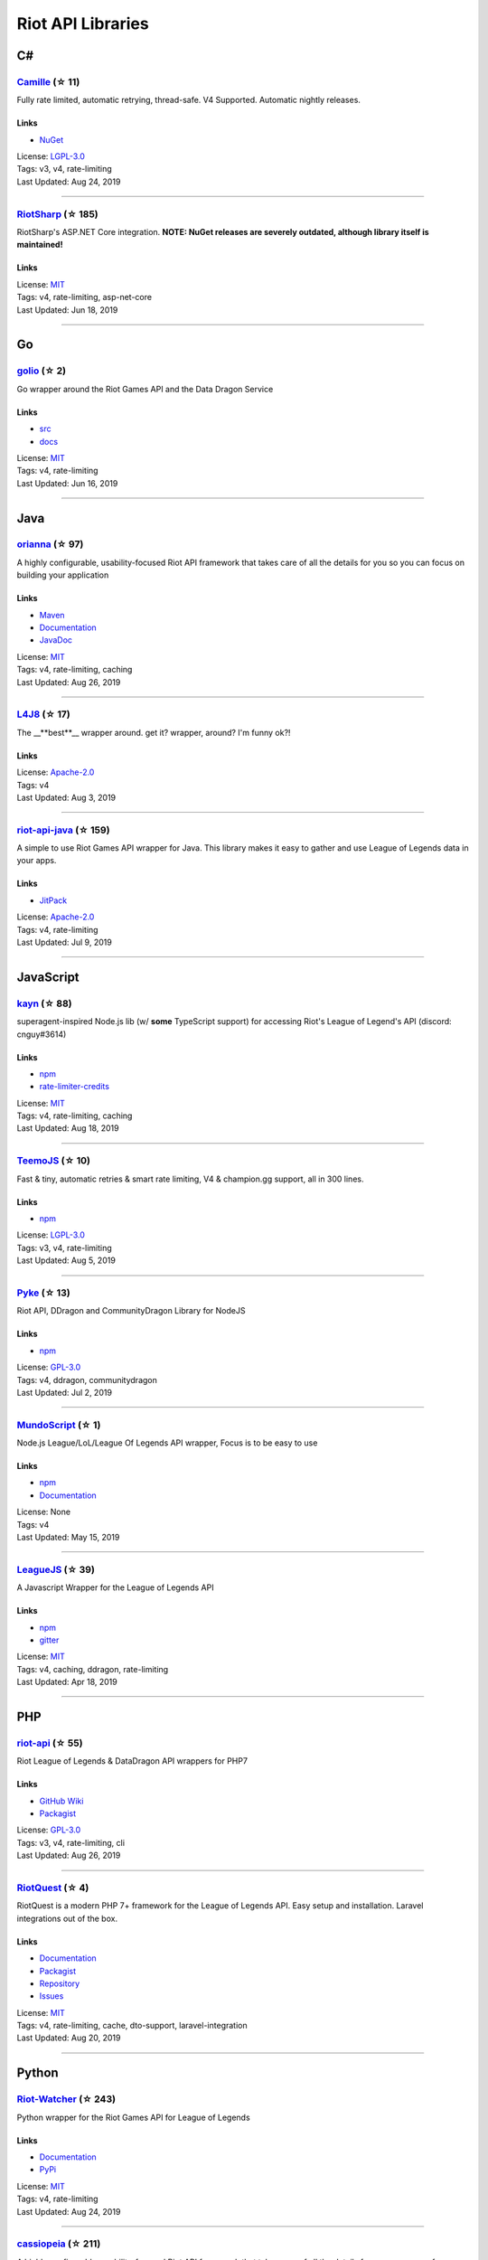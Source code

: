 Riot API Libraries
==========================

C#
------------------------------------------

`Camille <https://github.com/MingweiSamuel/Camille>`_ (☆ 11)
~~~~~~~~~~~~~~~~~~~~~~~~~~~~~~~~~~~~~~~~~~~~~~~~~~~~~~~~~~~~~~~~~~~~~~~~~~~~~~~~~~~~~~~~~~~~~~~~~~~~

Fully rate limited, automatic retrying, thread-safe. V4 Supported. Automatic nightly releases.

Links
::::::::::::::::

- `NuGet <https://www.nuget.org/packages/MingweiSamuel.Camille/>`_
| License: `LGPL-3.0 <http://choosealicense.com/licenses/lgpl-3.0>`_
| Tags: v3, v4, rate-limiting
| Last Updated: Aug 24, 2019

-----------------

`RiotSharp <https://github.com/BenFradet/RiotSharp>`_ (☆ 185)
~~~~~~~~~~~~~~~~~~~~~~~~~~~~~~~~~~~~~~~~~~~~~~~~~~~~~~~~~~~~~~~~~~~~~~~~~~~~~~~~~~~~~~~~~~~~~~~~~~~~

RiotSharp's ASP.NET Core integration. **NOTE: NuGet releases are severely outdated, although library itself is maintained!**

Links
::::::::::::::::

| License: `MIT <http://choosealicense.com/licenses/mit>`_
| Tags: v4, rate-limiting, asp-net-core
| Last Updated: Jun 18, 2019

-----------------

Go
------------------------------------------

`golio <https://github.com/KnutZuidema/golio>`_ (☆ 2)
~~~~~~~~~~~~~~~~~~~~~~~~~~~~~~~~~~~~~~~~~~~~~~~~~~~~~~~~~~~~~~~~~~~~~~~~~~~~~~~~~~~~~~~~~~~~~~~~~~~~

Go wrapper around the Riot Games API and the Data Dragon Service

Links
::::::::::::::::

- `src <https://github.com/KnutZuidema/golio>`_
- `docs <https://godoc.org/github.com/KnutZuidema/golio>`_
| License: `MIT <http://choosealicense.com/licenses/mit>`_
| Tags: v4, rate-limiting
| Last Updated: Jun 16, 2019

-----------------

Java
------------------------------------------

`orianna <https://github.com/meraki-analytics/orianna>`_ (☆ 97)
~~~~~~~~~~~~~~~~~~~~~~~~~~~~~~~~~~~~~~~~~~~~~~~~~~~~~~~~~~~~~~~~~~~~~~~~~~~~~~~~~~~~~~~~~~~~~~~~~~~~

A highly configurable, usability-focused Riot API framework that takes care of all the details for you so you can focus on building your application

Links
::::::::::::::::

- `Maven <https://search.maven.org/search?q=g:com.merakianalytics.orianna>`_
- `Documentation <http://orianna.readthedocs.org/en/latest/>`_
- `JavaDoc <http://javadoc.io/doc/com.merakianalytics.orianna/orianna>`_
| License: `MIT <http://choosealicense.com/licenses/mit>`_
| Tags: v4, rate-limiting, caching
| Last Updated: Aug 26, 2019

-----------------

`L4J8 <https://github.com/stelar7/L4J8>`_ (☆ 17)
~~~~~~~~~~~~~~~~~~~~~~~~~~~~~~~~~~~~~~~~~~~~~~~~~~~~~~~~~~~~~~~~~~~~~~~~~~~~~~~~~~~~~~~~~~~~~~~~~~~~

The __**best**__ wrapper around. get it? wrapper, around? I'm funny ok?!

Links
::::::::::::::::

| License: `Apache-2.0 <http://choosealicense.com/licenses/apache-2.0>`_
| Tags: v4
| Last Updated: Aug 3, 2019

-----------------

`riot-api-java <https://github.com/taycaldwell/riot-api-java>`_ (☆ 159)
~~~~~~~~~~~~~~~~~~~~~~~~~~~~~~~~~~~~~~~~~~~~~~~~~~~~~~~~~~~~~~~~~~~~~~~~~~~~~~~~~~~~~~~~~~~~~~~~~~~~

A simple to use Riot Games API wrapper for Java. This library makes it easy to gather and use League of Legends data in your apps.

Links
::::::::::::::::

- `JitPack <https://jitpack.io/#rithms/riot-api-java/>`_
| License: `Apache-2.0 <http://choosealicense.com/licenses/apache-2.0>`_
| Tags: v4, rate-limiting
| Last Updated: Jul 9, 2019

-----------------

JavaScript
------------------------------------------

`kayn <https://github.com/cnguy/kayn>`_ (☆ 88)
~~~~~~~~~~~~~~~~~~~~~~~~~~~~~~~~~~~~~~~~~~~~~~~~~~~~~~~~~~~~~~~~~~~~~~~~~~~~~~~~~~~~~~~~~~~~~~~~~~~~

superagent-inspired Node.js lib (w/ **some** TypeScript support) for accessing Riot's League of Legend's API (discord: cnguy#3614)

Links
::::::::::::::::

- `npm <https://www.npmjs.com/package/kayn>`_
- `rate-limiter-credits <https://github.com/Colorfulstan/RiotRateLimiter-node>`_
| License: `MIT <http://choosealicense.com/licenses/mit>`_
| Tags: v4, rate-limiting, caching
| Last Updated: Aug 18, 2019

-----------------

`TeemoJS <https://github.com/MingweiSamuel/TeemoJS>`_ (☆ 10)
~~~~~~~~~~~~~~~~~~~~~~~~~~~~~~~~~~~~~~~~~~~~~~~~~~~~~~~~~~~~~~~~~~~~~~~~~~~~~~~~~~~~~~~~~~~~~~~~~~~~

Fast & tiny, automatic retries & smart rate limiting, V4 & champion.gg support, all in 300 lines.

Links
::::::::::::::::

- `npm <https://www.npmjs.com/package/teemojs>`_
| License: `LGPL-3.0 <http://choosealicense.com/licenses/lgpl-3.0>`_
| Tags: v3, v4, rate-limiting
| Last Updated: Aug 5, 2019

-----------------

`Pyke <https://github.com/systeme-cardinal/Pyke>`_ (☆ 13)
~~~~~~~~~~~~~~~~~~~~~~~~~~~~~~~~~~~~~~~~~~~~~~~~~~~~~~~~~~~~~~~~~~~~~~~~~~~~~~~~~~~~~~~~~~~~~~~~~~~~

Riot API, DDragon and CommunityDragon Library for NodeJS

Links
::::::::::::::::

- `npm <https://www.npmjs.com/package/pyke>`_
| License: `GPL-3.0 <http://choosealicense.com/licenses/gpl-3.0>`_
| Tags: v4, ddragon, communitydragon
| Last Updated: Jul 2, 2019

-----------------

`MundoScript <https://github.com/LionelBergen/MundoScript>`_ (☆ 1)
~~~~~~~~~~~~~~~~~~~~~~~~~~~~~~~~~~~~~~~~~~~~~~~~~~~~~~~~~~~~~~~~~~~~~~~~~~~~~~~~~~~~~~~~~~~~~~~~~~~~

Node.js League/LoL/League Of Legends API wrapper, Focus is to be easy to use

Links
::::::::::::::::

- `npm <https://www.npmjs.com/package/leagueapiwrapper>`_
- `Documentation <https://github.com/LionelBergen/MundoScript>`_
| License: None
| Tags: v4
| Last Updated: May 15, 2019

-----------------

`LeagueJS <https://github.com/Colorfulstan/LeagueJS>`_ (☆ 39)
~~~~~~~~~~~~~~~~~~~~~~~~~~~~~~~~~~~~~~~~~~~~~~~~~~~~~~~~~~~~~~~~~~~~~~~~~~~~~~~~~~~~~~~~~~~~~~~~~~~~

A Javascript Wrapper for the League of Legends API 

Links
::::::::::::::::

- `npm <https://www.npmjs.com/package/leaguejs>`_
- `gitter <https://gitter.im/League-JS/>`_
| License: `MIT <http://choosealicense.com/licenses/mit>`_
| Tags: v4, caching, ddragon, rate-limiting
| Last Updated: Apr 18, 2019

-----------------

PHP
------------------------------------------

`riot-api <https://github.com/dolejska-daniel/riot-api>`_ (☆ 55)
~~~~~~~~~~~~~~~~~~~~~~~~~~~~~~~~~~~~~~~~~~~~~~~~~~~~~~~~~~~~~~~~~~~~~~~~~~~~~~~~~~~~~~~~~~~~~~~~~~~~

Riot League of Legends & DataDragon API wrappers for PHP7

Links
::::::::::::::::

- `GitHub Wiki <https://github.com/dolejska-daniel/riot-api/wiki>`_
- `Packagist <https://packagist.org/packages/dolejska-daniel/riot-api>`_
| License: `GPL-3.0 <http://choosealicense.com/licenses/gpl-3.0>`_
| Tags: v3, v4, rate-limiting, cli
| Last Updated: Aug 26, 2019

-----------------

`RiotQuest <https://github.com/supergrecko/RiotQuest>`_ (☆ 4)
~~~~~~~~~~~~~~~~~~~~~~~~~~~~~~~~~~~~~~~~~~~~~~~~~~~~~~~~~~~~~~~~~~~~~~~~~~~~~~~~~~~~~~~~~~~~~~~~~~~~

RiotQuest is a modern PHP 7+ framework for the League of Legends API. Easy setup and installation. Laravel integrations out of the box.

Links
::::::::::::::::

- `Documentation <https://riotquest.supergrecko.dev/>`_
- `Packagist <https://packagist.org/packages/supergrecko/riot-quest>`_
- `Repository <https://github.com/supergrecko/RiotQuest>`_
- `Issues <https://github.com/supergrecko/RiotQuest/issues>`_
| License: `MIT <http://choosealicense.com/licenses/mit>`_
| Tags: v4, rate-limiting, cache, dto-support, laravel-integration
| Last Updated: Aug 20, 2019

-----------------

Python
------------------------------------------

`Riot-Watcher <https://github.com/pseudonym117/Riot-Watcher>`_ (☆ 243)
~~~~~~~~~~~~~~~~~~~~~~~~~~~~~~~~~~~~~~~~~~~~~~~~~~~~~~~~~~~~~~~~~~~~~~~~~~~~~~~~~~~~~~~~~~~~~~~~~~~~

Python wrapper for the Riot Games API for League of Legends

Links
::::::::::::::::

- `Documentation <http://riot-watcher.readthedocs.io/en/latest/>`_
- `PyPi <https://pypi.python.org/pypi/riotwatcher>`_
| License: `MIT <http://choosealicense.com/licenses/mit>`_
| Tags: v4, rate-limiting
| Last Updated: Aug 24, 2019

-----------------

`cassiopeia <https://github.com/meraki-analytics/cassiopeia>`_ (☆ 211)
~~~~~~~~~~~~~~~~~~~~~~~~~~~~~~~~~~~~~~~~~~~~~~~~~~~~~~~~~~~~~~~~~~~~~~~~~~~~~~~~~~~~~~~~~~~~~~~~~~~~

A highly configurable, usability-focused Riot API framework that takes care of all the details for you so you can focus on building your application

Links
::::::::::::::::

- `PyPi <https://pypi.org/project/cassiopeia/>`_
- `Documentation <http://cassiopeia.readthedocs.org/en/latest/>`_
| License: `MIT <http://choosealicense.com/licenses/mit>`_
| Tags: v4, rate-limiting, caching
| Last Updated: Aug 9, 2019

-----------------

`pantheon <https://github.com/Canisback/pantheon>`_ (☆ 7)
~~~~~~~~~~~~~~~~~~~~~~~~~~~~~~~~~~~~~~~~~~~~~~~~~~~~~~~~~~~~~~~~~~~~~~~~~~~~~~~~~~~~~~~~~~~~~~~~~~~~

Riot API library for Python and asyncio

Links
::::::::::::::::

| License: `MIT <http://choosealicense.com/licenses/mit>`_
| Tags: v4, rate-limiting
| Last Updated: May 18, 2019

-----------------

Swift
------------------------------------------

`LeagueAPI <https://github.com/Kelmatou/LeagueAPI>`_ (☆ 13)
~~~~~~~~~~~~~~~~~~~~~~~~~~~~~~~~~~~~~~~~~~~~~~~~~~~~~~~~~~~~~~~~~~~~~~~~~~~~~~~~~~~~~~~~~~~~~~~~~~~~

Framework providing all League of Legends data, with cache, rate-limit handling with auto retry system. Compatible with Carthage and Cocoapod.

Links
::::::::::::::::

- `Github <https://github.com/Kelmatou/LeagueAPI>`_
- `Documentation <https://github.com/Kelmatou/LeagueAPI/wiki>`_
| License: `MIT <http://choosealicense.com/licenses/mit>`_
| Tags: v4, rate-limiting
| Last Updated: Jul 29, 2019

-----------------

`DragonService <https://github.com/WxWatch/DragonService>`_ (☆ 1)
~~~~~~~~~~~~~~~~~~~~~~~~~~~~~~~~~~~~~~~~~~~~~~~~~~~~~~~~~~~~~~~~~~~~~~~~~~~~~~~~~~~~~~~~~~~~~~~~~~~~

Swift package to fetch data from DataDragon

Links
::::::::::::::::

| License: `MIT <http://choosealicense.com/licenses/mit>`_
| Tags: v4
| Last Updated: Nov 20, 2018

-----------------

